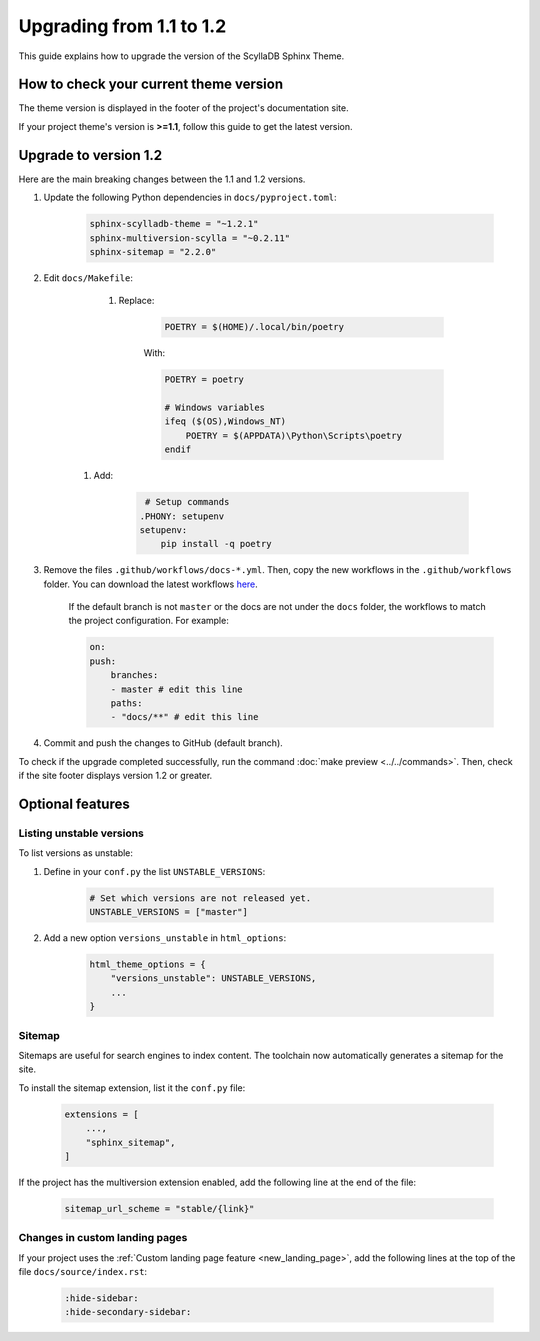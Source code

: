 Upgrading from 1.1 to 1.2
=========================

This guide explains how to upgrade the version of the ScyllaDB Sphinx Theme.

How to check your current theme version
---------------------------------------

The theme version is displayed in the footer of the project's documentation site.

.. image:: version.png

If your project theme's version is **>=1.1**, follow this guide to get the latest version.

Upgrade to version 1.2
----------------------

Here are the main breaking changes between the 1.1 and 1.2 versions.

#. Update the following Python dependencies in ``docs/pyproject.toml``:

    .. code-block::

        sphinx-scylladb-theme = "~1.2.1"
        sphinx-multiversion-scylla = "~0.2.11"
        sphinx-sitemap = "2.2.0"

#. Edit ``docs/Makefile``:

	#. Replace:

            .. code-block::

                POETRY = $(HOME)/.local/bin/poetry

            With:

            .. code-block::

		POETRY = poetry

                # Windows variables
                ifeq ($(OS),Windows_NT)
                    POETRY = $(APPDATA)\Python\Scripts\poetry
                endif

    #. Add:

            .. code-block::

                 # Setup commands
                .PHONY: setupenv
                setupenv:
                    pip install -q poetry


#. Remove the files ``.github/workflows/docs-*.yml``. Then, copy the new workflows in the ``.github/workflows`` folder. You can download the latest workflows `here <https://github.com/scylladb/sphinx-scylladb-theme/tree/master/.github/workflows>`_.

    If the default branch is not ``master`` or the docs are not under the ``docs`` folder, the workflows to match the project configuration. For example:

    .. code-block::

        on:
        push:
            branches:
            - master # edit this line
            paths:
            - "docs/**" # edit this line

#. Commit and push the changes to GitHub (default branch).

To check if the upgrade completed successfully, run the command :doc:`make preview <../../commands>`.
Then, check if the site footer displays version 1.2 or greater.

Optional features
-----------------

Listing unstable versions
.........................

To list versions as unstable:

#. Define in your ``conf.py`` the list ``UNSTABLE_VERSIONS``:

    .. code-block:: python

        # Set which versions are not released yet.
        UNSTABLE_VERSIONS = ["master"]

#. Add a new option ``versions_unstable`` in ``html_options``:

    .. code-block:: python

        html_theme_options = {
            "versions_unstable": UNSTABLE_VERSIONS,
            ...
        }

Sitemap
.......

Sitemaps are useful for search engines to index content.
The toolchain now automatically generates a sitemap for the site.

To install the sitemap extension, list it the ``conf.py`` file:

    .. code-block:: python

        extensions = [
            ...,
            "sphinx_sitemap",
        ]

If the project has the multiversion extension enabled, add the following line at the end of the  file:

    .. code-block:: python

        sitemap_url_scheme = "stable/{link}"

Changes in custom landing pages
...............................

If your project uses the :ref:`Custom landing page feature <new_landing_page>`, add the following lines at the top of the file ``docs/source/index.rst``:

    .. code-block:: restructuredText

        :hide-sidebar:
        :hide-secondary-sidebar:
